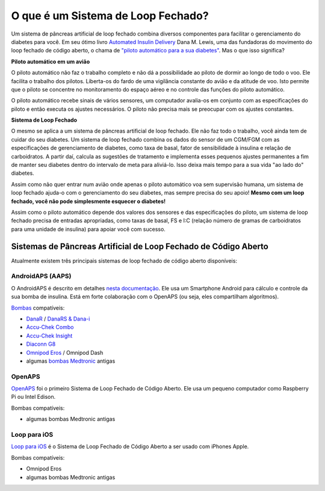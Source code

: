 O que é um Sistema de Loop Fechado?
**************************************************

.. image:: ../images/autopilot.png
  :alt: AAPS é como um piloto automático

Um sistema de pâncreas artificial de loop fechado combina diversos componentes para facilitar o gerenciamento do diabetes para você. 
Em seu ótimo livro `Automated Insulin Delivery <https://www.artificialpancreasbook.com/>`_ Dana M. Lewis, uma das fundadoras do movimento do loop fechado de código aberto, o chama de `"piloto automático para a sua diabetes" <https://www.artificialpancreasbook.com/3.-getting-started-with-your-aps>`_. Mas o que isso significa?

**Piloto automático em um avião**

O piloto automático não faz o trabalho completo e não dá a possibilidade ao piloto de dormir ao longo de todo o voo. Ele facilita o trabalho dos pilotos. Liberta-os do fardo de uma vigilância constante do avião e da atitude de voo. Isto permite que o piloto se concentre no monitoramento do espaço aéreo e no controle das funções do piloto automático.

O piloto automático recebe sinais de vários sensores, um computador avalia-os em conjunto com as especificações do piloto e então executa os ajustes necessários. O piloto não precisa mais se preocupar com os ajustes constantes.

**Sistema de Loop Fechado**

O mesmo se aplica a um sistema de pâncreas artificial de loop fechado. Ele não faz todo o trabalho, você ainda tem de cuidar do seu diabetes. Um sistema de loop fechado combina os dados do sensor de um CGM/FGM com as especificações de gerenciamento de diabetes, como taxa de basal, fator de sensibilidade à insulina e relação de carboidratos. A partir daí, calcula as sugestões de tratamento e implementa esses pequenos ajustes permanentes a fim de manter seu diabetes dentro do intervalo de meta para aliviá-lo. Isso deixa mais tempo para a sua vida "ao lado do" diabetes.

Assim como não quer entrar num avião onde apenas o piloto automático voa sem supervisão humana, um sistema de loop fechado ajuda-o com o gerenciamento do seu diabetes, mas sempre precisa do seu apoio! **Mesmo com um loop fechado, você não pode simplesmente esquecer o diabetes!**

Assim como o piloto automático depende dos valores dos sensores e das especificações do piloto, um sistema de loop fechado precisa de entradas apropriadas, como taxas de basal, FS e I:C (relação número de gramas de carboidratos para uma unidade de insulina) para apoiar você com sucesso.


Sistemas de Pâncreas Artificial de Loop Fechado de Código Aberto
===================================================
Atualmente existem três principais sistemas de loop fechado de código aberto disponíveis:

AndroidAPS (AAPS)
--------------------------------------------------
O AndroidAPS é descrito em detalhes `nesta documentação <./WhatisAndroidAPS.html>`_. Ele usa um Smartphone Android para cálculo e controle da sua bomba de insulina. Está em forte colaboração com o OpenAPS (ou seja, eles compartilham algoritmos).

`Bombas <../Hardware/pumps.html>`_ compatíveis:

* `DanaR <../Configuration/DanaR-Insulin-Pump.html>`_ / `DanaRS & Dana-i <../Configuration/DanaRS-Insulin-Pump.html>`_
* `Accu-Chek Combo <../Configuration/Accu-Chek-Combo-Pump.html>`_
* `Accu-Chek Insight <../Configuration/Accu-Chek-Insight-Pump.html>`_
* `Diaconn G8 <../Configuration/DiaconnG8.html>`_
* `Omnipod Eros <../Configuration/OmnipodEros.html>`_ / Omnipod Dash
* algumas `bombas Medtronic <../Configuration/MedtronicPump.html>`_ antigas

OpenAPS
--------------------------------------------------
`OpenAPS <https://openaps.readthedocs.io>`_ foi o primeiro Sistema de Loop Fechado de Código Aberto. Ele usa um pequeno computador como Raspberry Pi ou Intel Edison.

Bombas compatíveis:

* algumas bombas Medtronic antigas

Loop para iOS
--------------------------------------------------
`Loop para iOS <https://loopkit.github.io/loopdocs/>`_ é o Sistema de Loop Fechado de Código Aberto a ser usado com iPhones Apple.

Bombas compatíveis:

* Omnipod Eros
* algumas bombas Medtronic antigas

